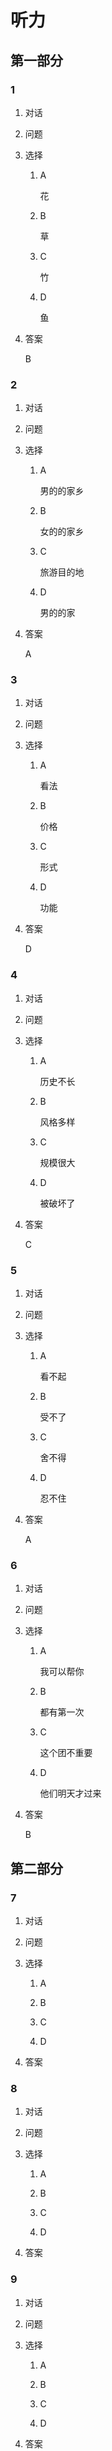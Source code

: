* 听力

** 第一部分

*** 1

**** 对话



**** 问题



**** 选择

***** A

花

***** B

草

***** C

竹

***** D

鱼

**** 答案

B

*** 2

**** 对话



**** 问题



**** 选择

***** A

男的的家乡

***** B

女的的家乡

***** C

旅游目的地

***** D

男的的家

**** 答案

A

*** 3

**** 对话



**** 问题



**** 选择

***** A

看法

***** B

价格

***** C

形式

***** D

功能

**** 答案

D

*** 4

**** 对话



**** 问题



**** 选择

***** A

历史不长

***** B

风格多样

***** C

规模很大

***** D

被破坏了

**** 答案

C

*** 5

**** 对话



**** 问题



**** 选择

***** A

看不起

***** B

受不了

***** C

舍不得

***** D

忍不住

**** 答案

A

*** 6

**** 对话



**** 问题



**** 选择

***** A

我可以帮你

***** B

都有第一次

***** C

这个团不重要

***** D

他们明天才过来

**** 答案

B

** 第二部分

*** 7

**** 对话



**** 问题



**** 选择

***** A



***** B



***** C



***** D



**** 答案





*** 8

**** 对话



**** 问题



**** 选择

***** A



***** B



***** C



***** D



**** 答案





*** 9

**** 对话



**** 问题



**** 选择

***** A



***** B



***** C



***** D



**** 答案





*** 10

**** 对话



**** 问题



**** 选择

***** A



***** B



***** C



***** D



**** 答案





*** 11-12

**** 对话



**** 题目

***** 11

****** 问题



****** 选择

******* A



******* B



******* C



******* D



****** 答案



***** 12

****** 问题



****** 选择

******* A



******* B



******* C



******* D



****** 答案

*** 13-14

**** 段话



**** 题目

***** 13

****** 问题



****** 选择

******* A



******* B



******* C



******* D



****** 答案



***** 14

****** 问题



****** 选择

******* A



******* B



******* C



******* D



****** 答案


* 阅读

** 第一部分

*** 课文



*** 题目


**** 15

***** 选择

****** A



****** B



****** C



****** D



***** 答案



**** 16

***** 选择

****** A



****** B



****** C



****** D



***** 答案



**** 17

***** 选择

****** A



****** B



****** C



****** D



***** 答案



**** 18

***** 选择

****** A



****** B



****** C



****** D



***** 答案



** 第二部分

*** 19
:PROPERTIES:
:ID: 35c6ca27-33e9-48ea-aaa9-fbb1bead38cb
:END:

**** 段话

四合院的大门一般开在东南角或西北角，院中的北房是正房，比其他房屋的规模大，一般包括长辈的卧室和具备日常起居、接待客人等功能的客厅。院子的两边是东西厢房，是晚辈们生活的地方。在正房和厢房之间建有走廊，可以供人行走和休息。

**** 选择

***** A

四合院的大门一般在南面

***** B

正房和厢房之间是不相通的

***** C

东西厢房一般包括卧室和客厅

***** D

通常长辈住北房，晚辈住东西厢房

**** 答案

d

*** 20
:PROPERTIES:
:ID: 8172e754-7d23-42d0-9cbf-87a07651b266
:END:

**** 段话

中国正在步人老龄化国家的行列，因此，“银发住宅“的设计成为市场关注的新热点。为了适应目前和未来中国家庭“421“的基本结构，银发住宅应设计得既便于老人与子女孙辈团聚，居住空间又相对独立。

**** 选择

***** A

“421“家庭包括祖孙三代

***** B

“银发住宅“必须让老人和孩子住在一起

***** C

“银发住宅“主要是为中年人设计的住宅

***** D

“银发住宅“出现的主要原因是中国社会的年轻化

**** 答案

a

*** 21
:PROPERTIES:
:ID: 67181845-d3d7-47d5-bbdb-6ba19d34efc5
:END:

**** 段话

人们常用“诗情画意“四个字来形容中国的传统园林。这个评价有两层意思：一是说园林中的风景自然如画，二是说园林的设计体现了诗歌一般的情感。这确实说明了古代园林与山水诗、山水画的共同之处，它们都以表现自然美为主题，与西方几何规则式园林有明显的区别。

**** 选择

***** A

中国古代园林的设计者都是诗人

***** B

中国很多园林是根据山水画设计的

***** C

中国古代园林非常注重表现自然美

***** D

中国园林比西方园林更讲究规则有序

**** 答案

c

*** 22
:PROPERTIES:
:ID: 71ae66b5-a7c2-4f63-888d-27e60e3df886
:END:

**** 段话

钟鼓楼是坐落在北京市南北中轴线上的一组古代建筑，位于东城区地安门外大街北端。作为元、明、清代都城的报时中心，它是全国重点文物保护单位。两楼前后纵置，气势雄伟，巍峨壮观，是古代劳动人民智慧与力量的结晶。钟鼓楼与周边形成的许多胡同、四合院居住区成为古都风貌的重要组成部分，具有独特的人文价值。

**** 选择

***** A

钟鼓楼是一座古代建筑

***** B

钟鼓楼周边有很多胡同

***** C

钟鼓楼位于北京市西城区

***** D

钟鼓楼的功能是安放乐器

**** 答案

b

** 第三部分

*** 23-25

**** 课文



**** 题目

***** 23

****** 问题



****** 选择

******* A



******* B



******* C



******* D



****** 答案


***** 24

****** 问题



****** 选择

******* A



******* B



******* C



******* D



****** 答案


***** 25

****** 问题



****** 选择

******* A



******* B



******* C



******* D



****** 答案



*** 26-28

**** 课文



**** 题目

***** 26

****** 问题



****** 选择

******* A



******* B



******* C



******* D



****** 答案


***** 27

****** 问题



****** 选择

******* A



******* B



******* C



******* D



****** 答案


***** 28

****** 问题



****** 选择

******* A



******* B



******* C



******* D



****** 答案



* 书写

** 第一部分

*** 29

**** 词语

***** 1



***** 2



***** 3



***** 4



***** 5



**** 答案

***** 1



*** 30

**** 词语

***** 1



***** 2



***** 3



***** 4



***** 5



**** 答案

***** 1



*** 31

**** 词语

***** 1



***** 2



***** 3



***** 4



***** 5



**** 答案

***** 1



